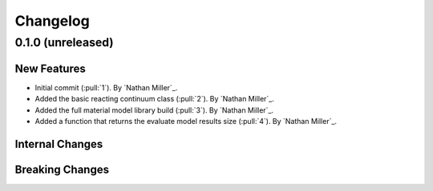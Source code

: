 .. _changelog:


#########
Changelog
#########

******************
0.1.0 (unreleased)
******************

New Features
============
- Initial commit (:pull:`1`). By `Nathan Miller`_.
- Added the basic reacting continuum class (:pull:`2`). By `Nathan Miller`_.
- Added the full material model library build (:pull:`3`). By `Nathan Miller`_.
- Added a function that returns the evaluate model results size (:pull:`4`). By `Nathan Miller`_.

Internal Changes
================

Breaking Changes
================
